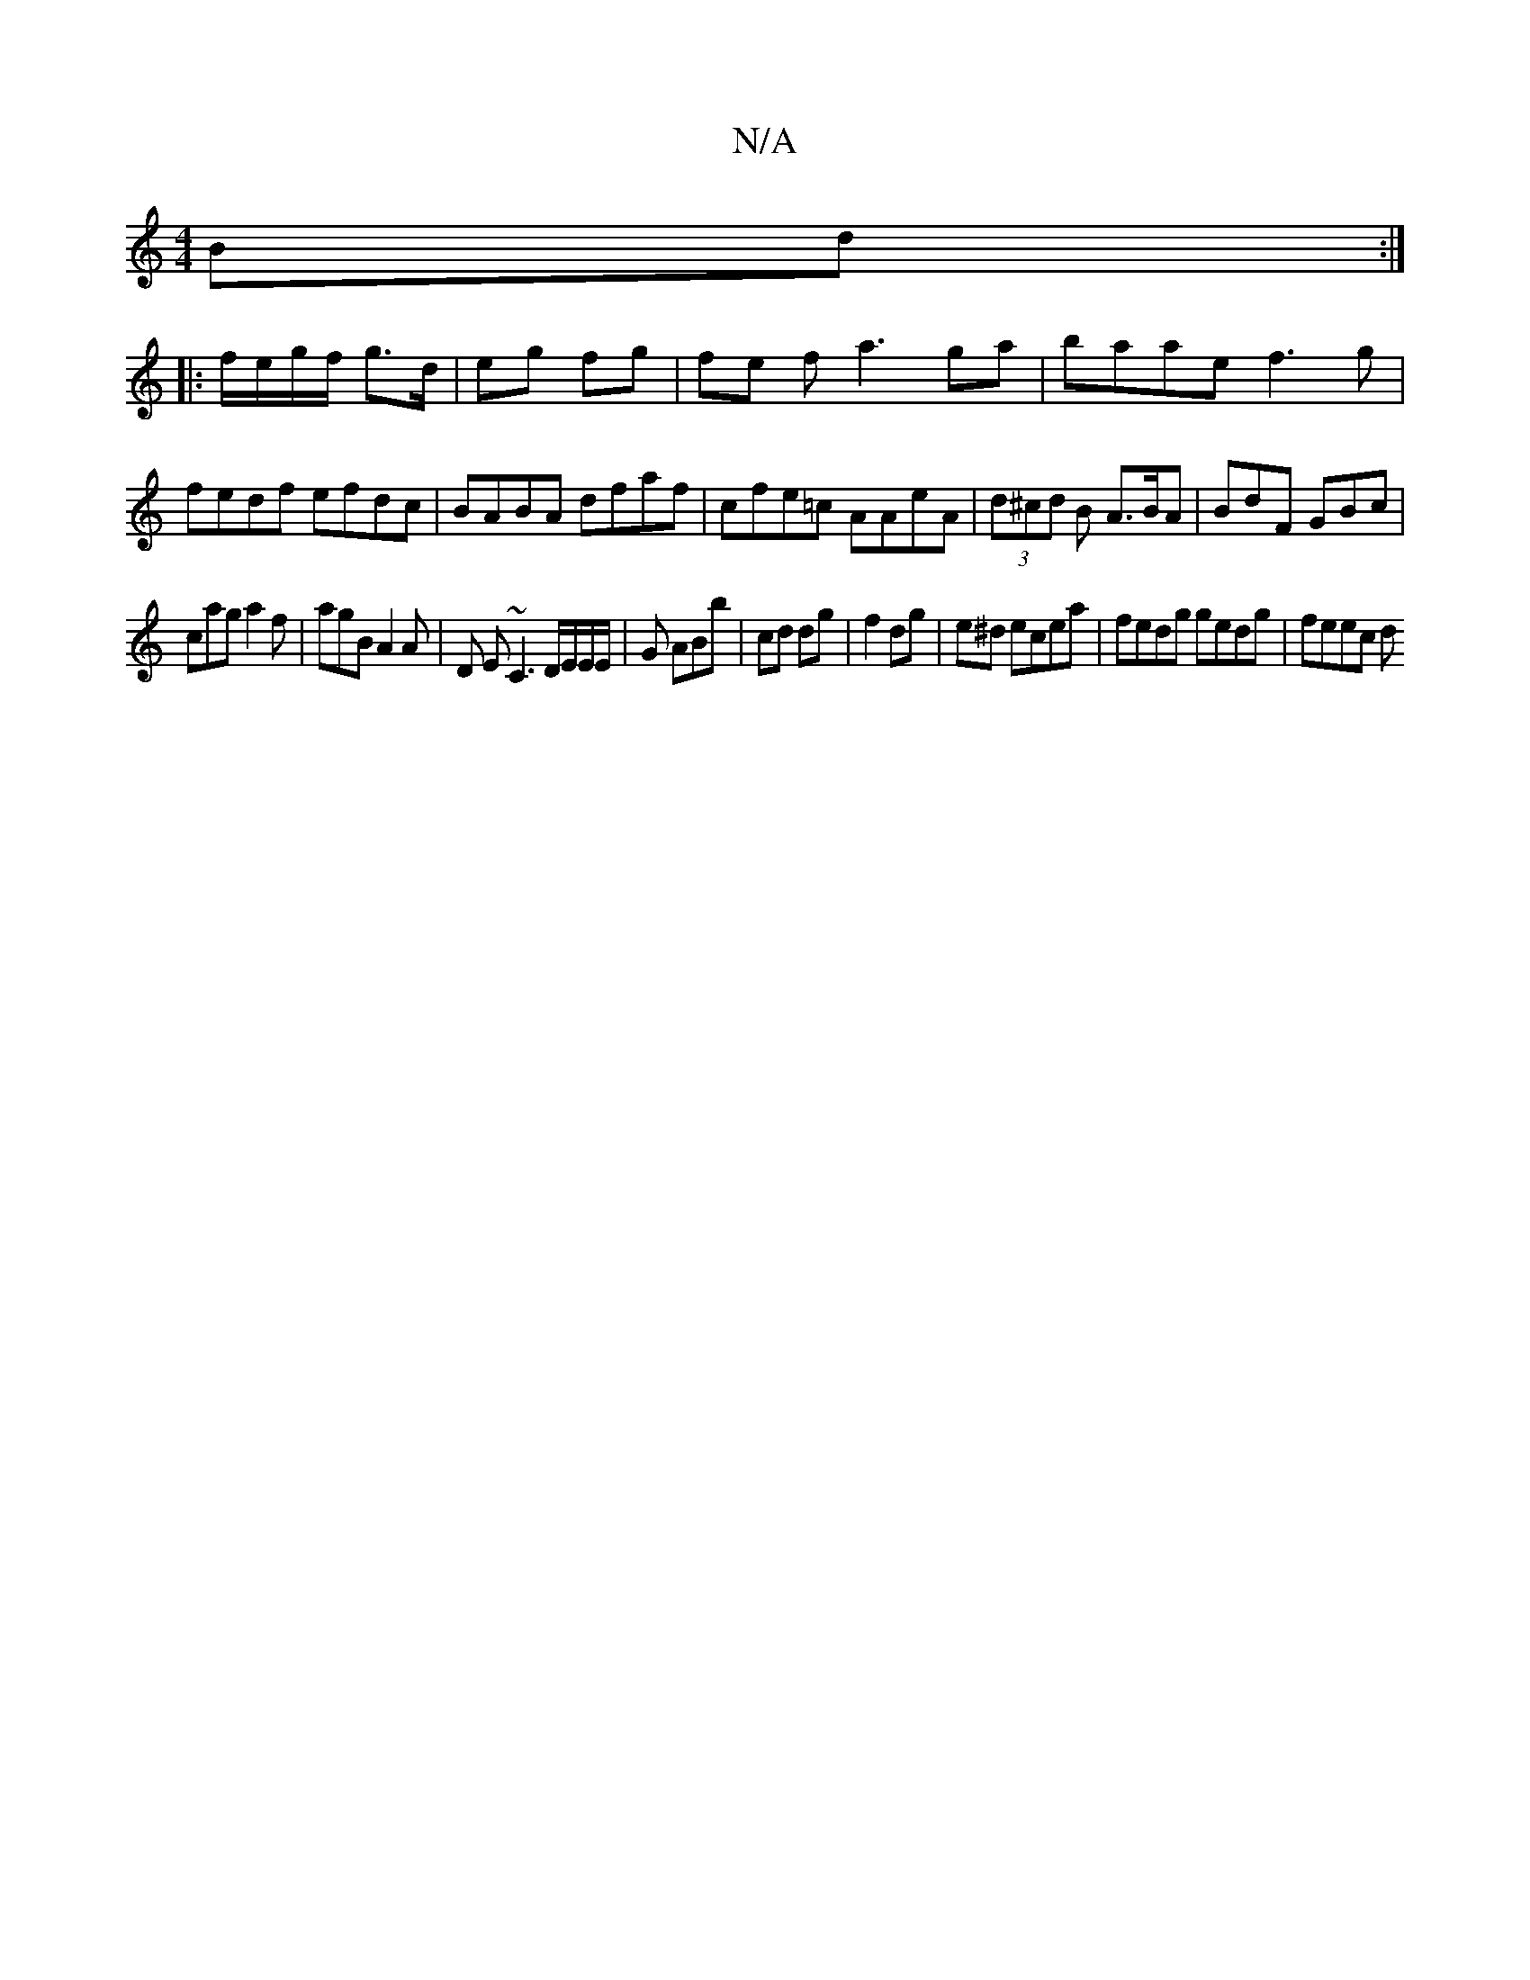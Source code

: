 X:1
T:N/A
M:4/4
R:N/A
K:Cmajor
 Bd :|
|: f/e/g/f/ g>d | eg fg | fe fa3 ga|baae f3g|
fedf efdc|BABA dfaf|cfe=c AAeA|(3d^cd B A>BA | BdF GBc |
cag a2f | agB A2A |D E~C3 D/E/E/E/ | G ABb | cd dg | f2 dg | e^d ecea | fedg gedg | feec d